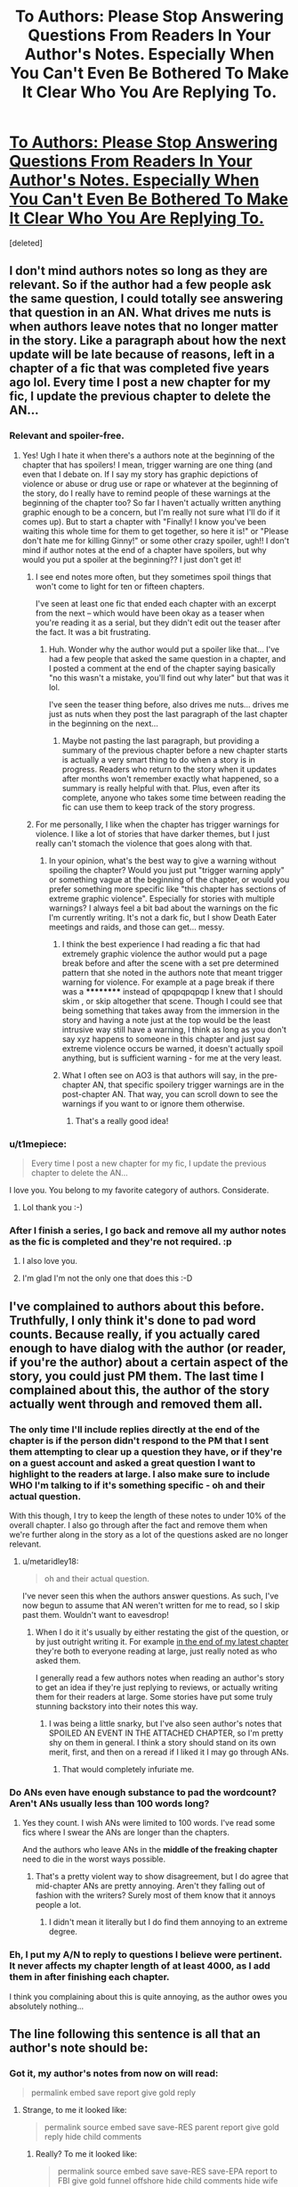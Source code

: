 #+TITLE: To Authors: Please Stop Answering Questions From Readers In Your Author's Notes. Especially When You Can't Even Be Bothered To Make It Clear Who You Are Replying To.

* [[https://i.redd.it/g0ym2g5h2dhy.png][To Authors: Please Stop Answering Questions From Readers In Your Author's Notes. Especially When You Can't Even Be Bothered To Make It Clear Who You Are Replying To.]]
:PROPERTIES:
:Score: 51
:DateUnix: 1487748594.0
:DateShort: 2017-Feb-22
:FlairText: Misc
:END:
[deleted]


** I don't mind authors notes so long as they are relevant. So if the author had a few people ask the same question, I could totally see answering that question in an AN. What drives me nuts is when authors leave notes that no longer matter in the story. Like a paragraph about how the next update will be late because of reasons, left in a chapter of a fic that was completed five years ago lol. Every time I post a new chapter for my fic, I update the previous chapter to delete the AN...
:PROPERTIES:
:Author: jfinner1
:Score: 17
:DateUnix: 1487788176.0
:DateShort: 2017-Feb-22
:END:

*** Relevant and spoiler-free.
:PROPERTIES:
:Score: 6
:DateUnix: 1487796635.0
:DateShort: 2017-Feb-23
:END:

**** Yes! Ugh I hate it when there's a authors note at the beginning of the chapter that has spoilers! I mean, trigger warning are one thing (and even that I debate on. If I say my story has graphic depictions of violence or abuse or drug use or rape or whatever at the beginning of the story, do I really have to remind people of these warnings at the beginning of the chapter too? So far I haven't actually written anything graphic enough to be a concern, but I'm really not sure what I'll do if it comes up). But to start a chapter with "Finally! I know you've been waiting this whole time for them to get together, so here it is!" or "Please don't hate me for killing Ginny!" or some other crazy spoiler, ugh!! I don't mind if author notes at the end of a chapter have spoilers, but why would you put a spoiler at the beginning?? I just don't get it!
:PROPERTIES:
:Author: jfinner1
:Score: 5
:DateUnix: 1487798246.0
:DateShort: 2017-Feb-23
:END:

***** I see end notes more often, but they sometimes spoil things that won't come to light for ten or fifteen chapters.

I've seen at least one fic that ended each chapter with an excerpt from the next -- which would have been okay as a teaser when you're reading it as a serial, but they didn't edit out the teaser after the fact. It was a bit frustrating.
:PROPERTIES:
:Score: 2
:DateUnix: 1487807308.0
:DateShort: 2017-Feb-23
:END:

****** Huh. Wonder why the author would put a spoiler like that... I've had a few people that asked the same question in a chapter, and I posted a comment at the end of the chapter saying basically "no this wasn't a mistake, you'll find out why later" but that was it lol.

I've seen the teaser thing before, also drives me nuts... drives me just as nuts when they post the last paragraph of the last chapter in the beginning on the next...
:PROPERTIES:
:Author: jfinner1
:Score: 1
:DateUnix: 1487817723.0
:DateShort: 2017-Feb-23
:END:

******* Maybe not pasting the last paragraph, but providing a summary of the previous chapter before a new chapter starts is actually a very smart thing to do when a story is in progress. Readers who return to the story when it updates after months won't remember exactly what happened, so a summary is really helpful with that. Plus, even after its complete, anyone who takes some time between reading the fic can use them to keep track of the story progress.
:PROPERTIES:
:Author: Conneron
:Score: 1
:DateUnix: 1487819471.0
:DateShort: 2017-Feb-23
:END:


***** For me personally, I like when the chapter has trigger warnings for violence. I like a lot of stories that have darker themes, but I just really can't stomach the violence that goes along with that.
:PROPERTIES:
:Author: marsartlove
:Score: 2
:DateUnix: 1487812415.0
:DateShort: 2017-Feb-23
:END:

****** In your opinion, what's the best way to give a warning without spoiling the chapter? Would you just put "trigger warning apply" or something vague at the beginning of the chapter, or would you prefer something more specific like "this chapter has sections of extreme graphic violence". Especially for stories with multiple warnings? I always feel a bit bad about the warnings on the fic I'm currently writing. It's not a dark fic, but I show Death Eater meetings and raids, and those can get... messy.
:PROPERTIES:
:Author: jfinner1
:Score: 5
:DateUnix: 1487818266.0
:DateShort: 2017-Feb-23
:END:

******* I think the best experience I had reading a fic that had extremely graphic violence the author would put a page break before and after the scene with a set pre determined pattern that she noted in the authors note that meant trigger warning for violence. For example at a page break if there was a ********** instead of qpqpqpqpqp I knew that I should skim , or skip altogether that scene. Though I could see that being something that takes away from the immersion in the story and having a note just at the top would be the least intrusive way still have a warning, I think as long as you don't say xyz happens to someone in this chapter and just say extreme violence occurs be warned, it doesn't actually spoil anything, but is sufficient warning - for me at the very least.
:PROPERTIES:
:Author: marsartlove
:Score: 2
:DateUnix: 1487828928.0
:DateShort: 2017-Feb-23
:END:


******* What I often see on AO3 is that authors will say, in the pre-chapter AN, that specific spoilery trigger warnings are in the post-chapter AN. That way, you can scroll down to see the warnings if you want to or ignore them otherwise.
:PROPERTIES:
:Author: Selofain
:Score: 2
:DateUnix: 1487831377.0
:DateShort: 2017-Feb-23
:END:

******** That's a really good idea!
:PROPERTIES:
:Author: jfinner1
:Score: 1
:DateUnix: 1487861828.0
:DateShort: 2017-Feb-23
:END:


*** u/t1mepiece:
#+begin_quote
  Every time I post a new chapter for my fic, I update the previous chapter to delete the AN...
#+end_quote

I love you. You belong to my favorite category of authors. Considerate.
:PROPERTIES:
:Author: t1mepiece
:Score: 2
:DateUnix: 1487803727.0
:DateShort: 2017-Feb-23
:END:

**** Lol thank you :-)
:PROPERTIES:
:Author: jfinner1
:Score: 1
:DateUnix: 1487803955.0
:DateShort: 2017-Feb-23
:END:


*** After I finish a series, I go back and remove all my author notes as the fic is completed and they're not required. :p
:PROPERTIES:
:Author: ModernDayWeeaboo
:Score: 2
:DateUnix: 1487851719.0
:DateShort: 2017-Feb-23
:END:

**** I also love you.
:PROPERTIES:
:Author: t1mepiece
:Score: 2
:DateUnix: 1487890281.0
:DateShort: 2017-Feb-24
:END:


**** I'm glad I'm not the only one that does this :-D
:PROPERTIES:
:Author: jfinner1
:Score: 1
:DateUnix: 1487861899.0
:DateShort: 2017-Feb-23
:END:


** I've complained to authors about this before. Truthfully, I only think it's done to pad word counts. Because really, if you actually cared enough to have dialog with the author (or reader, if you're the author) about a certain aspect of the story, you could just PM them. The last time I complained about this, the author of the story actually went through and removed them all.
:PROPERTIES:
:Author: Lord_Anarchy
:Score: 31
:DateUnix: 1487778049.0
:DateShort: 2017-Feb-22
:END:

*** The only time I'll include replies directly at the end of the chapter is if the person didn't respond to the PM that I sent them attempting to clear up a question they have, or if they're on a guest account and asked a great question I want to highlight to the readers at large. I also make sure to include WHO I'm talking to if it's something specific - oh and their actual question.

With this though, I try to keep the length of these notes to under 10% of the overall chapter. I also go through after the fact and remove them when we're further along in the story as a lot of the questions asked are no longer relevant.
:PROPERTIES:
:Score: 9
:DateUnix: 1487780769.0
:DateShort: 2017-Feb-22
:END:

**** u/metaridley18:
#+begin_quote
  oh and their actual question.
#+end_quote

I've never seen this when the authors answer questions. As such, I've now begun to assume that AN weren't written for me to read, so I skip past them. Wouldn't want to eavesdrop!
:PROPERTIES:
:Author: metaridley18
:Score: 8
:DateUnix: 1487781654.0
:DateShort: 2017-Feb-22
:END:

***** When I do it it's usually by either restating the gist of the question, or by just outright writing it. For example [[https://www.fanfiction.net/s/12334664/7/The-Rezidentura][in the end of my latest chapter]] they're both to everyone reading at large, just really noted as who asked them.

I generally read a few authors notes when reading an author's story to get an idea if they're just replying to reviews, or actually writing them for their readers at large. Some stories have put some truly stunning backstory into their notes this way.
:PROPERTIES:
:Score: 3
:DateUnix: 1487781860.0
:DateShort: 2017-Feb-22
:END:

****** I was being a little snarky, but I've also seen author's notes that SPOILED AN EVENT IN THE ATTACHED CHAPTER, so I'm pretty shy on them in general. I think a story should stand on its own merit, first, and then on a reread if I liked it I may go through ANs.
:PROPERTIES:
:Author: metaridley18
:Score: 5
:DateUnix: 1487782080.0
:DateShort: 2017-Feb-22
:END:

******* That would completely infuriate me.
:PROPERTIES:
:Score: 4
:DateUnix: 1487782255.0
:DateShort: 2017-Feb-22
:END:


*** Do ANs even have enough substance to pad the wordcount? Aren't ANs usually less than 100 words long?
:PROPERTIES:
:Author: Conneron
:Score: 2
:DateUnix: 1487819558.0
:DateShort: 2017-Feb-23
:END:

**** Yes they count. I wish ANs were limited to 100 words. I've read some fics where I swear the ANs are longer than the chapters.

And the authors who leave ANs in the *middle of the freaking chapter* need to die in the worst ways possible.
:PROPERTIES:
:Author: Freshenstein
:Score: 2
:DateUnix: 1487823832.0
:DateShort: 2017-Feb-23
:END:

***** That's a pretty violent way to show disagreement, but I do agree that mid-chapter ANs are pretty annoying. Aren't they falling out of fashion with the writers? Surely most of them know that it annoys people a lot.
:PROPERTIES:
:Author: Conneron
:Score: 3
:DateUnix: 1487826308.0
:DateShort: 2017-Feb-23
:END:

****** I didn't mean it literally but I do find them annoying to an extreme degree.
:PROPERTIES:
:Author: Freshenstein
:Score: 3
:DateUnix: 1487826727.0
:DateShort: 2017-Feb-23
:END:


*** Eh, I put my A/N to reply to questions I believe were pertinent. It never affects my chapter length of at least 4000, as I add them in after finishing each chapter.

I think you complaining about this is quite annoying, as the author owes you absolutely nothing...
:PROPERTIES:
:Score: 1
:DateUnix: 1487842282.0
:DateShort: 2017-Feb-23
:END:


** The line following this sentence is all that an author's note should be:
:PROPERTIES:
:Author: TE7
:Score: 9
:DateUnix: 1487778444.0
:DateShort: 2017-Feb-22
:END:

*** Got it, my author's notes from now on will read:

#+begin_quote
  permalink embed save report give gold reply
#+end_quote
:PROPERTIES:
:Score: 31
:DateUnix: 1487796693.0
:DateShort: 2017-Feb-23
:END:

**** Strange, to me it looked like:

#+begin_quote
  permalink source embed save save-RES parent report give gold reply hide child comments
#+end_quote
:PROPERTIES:
:Author: Aoloach
:Score: 13
:DateUnix: 1487800809.0
:DateShort: 2017-Feb-23
:END:

***** Really? To me it looked like:

#+begin_quote
  permalink source embed save save-RES save-EPA report to FBI give gold funnel offshore hide child comments hide wife comments they rapin' errybody 'round here comments
#+end_quote
:PROPERTIES:
:Author: Averant
:Score: 9
:DateUnix: 1487821124.0
:DateShort: 2017-Feb-23
:END:


** Damn, that looks confusing as hell indeed hahaha
:PROPERTIES:
:Author: K0ULIK0V
:Score: 5
:DateUnix: 1487773830.0
:DateShort: 2017-Feb-22
:END:


** Yes, if they want to have a public dialogue, they should just post on Ao3, which actually supports that.

At the very least, they should make the demarcation consistent enough that I can write a regex to remove it.
:PROPERTIES:
:Author: t1mepiece
:Score: 7
:DateUnix: 1487790477.0
:DateShort: 2017-Feb-22
:END:

*** From your lips to God's ears.
:PROPERTIES:
:Score: 3
:DateUnix: 1487796603.0
:DateShort: 2017-Feb-23
:END:


** Which story is that?
:PROPERTIES:
:Author: Starfox5
:Score: 2
:DateUnix: 1487775498.0
:DateShort: 2017-Feb-22
:END:


** It could be guest reviews - people on ffnet ask questions not logged in and there's really no better way to handle it. But I agree, it is a bit confusing. I'm sure if you asked the question you'd know which answer was yours though!
:PROPERTIES:
:Author: knittingyogi
:Score: 2
:DateUnix: 1487775695.0
:DateShort: 2017-Feb-22
:END:

*** This. If I get a question in a review, I PM my answer to the asker. If its a guest review, I mostly try to ignore the question. Problem comes when a guest review asks a /good/ question. Any author will tell you that not being able to answer a really thought provoking question about their story is like a /really/ annoying itch.
:PROPERTIES:
:Author: Conneron
:Score: 2
:DateUnix: 1487819066.0
:DateShort: 2017-Feb-23
:END:

**** YES! That's exactly what it is - a really annoying itch. Different authors handle it in different ways - some answer in the AN, I know one who answers on their tumblr. I think a good compromise would be to identify the question so the readers also realize what's going on? Honestly, I post mostly on ao3 so I don't have this problem, but I can't fault this author for doing it this way.
:PROPERTIES:
:Author: knittingyogi
:Score: 1
:DateUnix: 1487820009.0
:DateShort: 2017-Feb-23
:END:

***** I just throw in a short Q&A at the end of my Outtakes chapters to answer any really good questions that I might have gotten. Its not much, but it does scratch the itch a bit.
:PROPERTIES:
:Author: Conneron
:Score: 1
:DateUnix: 1487826502.0
:DateShort: 2017-Feb-23
:END:


*** This is why I HATE that guest comments don't allow responses and why I eventually disabled anonymous responses back when I still published. I understand not being able to PM anons since they don't have inboxes, but why on earth would FF.N not program the ability to respond to anonymous reviews?
:PROPERTIES:
:Author: Jechtael
:Score: 2
:DateUnix: 1487829436.0
:DateShort: 2017-Feb-23
:END:


** Hmmm... Maybe you should make clear which author and story you are referring to?
:PROPERTIES:
:Author: Huntrrz
:Score: 2
:DateUnix: 1487779968.0
:DateShort: 2017-Feb-22
:END:

*** There are too many examples of this. You don't need to be specific.
:PROPERTIES:
:Author: Hellstrike
:Score: 3
:DateUnix: 1487795099.0
:DateShort: 2017-Feb-22
:END:

**** The OP was commenting that answering questions out of context was confusing for other readers. The example given is presented out of context, making it confusing for other readers. I thought it was ironic, unless it was being used to illustrate the point.
:PROPERTIES:
:Author: Huntrrz
:Score: 2
:DateUnix: 1487796514.0
:DateShort: 2017-Feb-23
:END:

***** Or it's just that anyone who has read fanfiction for more than a month has seen so many examples of this that an out of context screen shot is more than enough to show the problem.

Honestly, the screenshot wasn't even necessary. He could have just instructed people to open up any random fic on FF.net. There's at least a 60% chance you'd find an author doing this with that method.
:PROPERTIES:
:Author: Servalpur
:Score: 2
:DateUnix: 1487823896.0
:DateShort: 2017-Feb-23
:END:


** I only do that if it's an extremely common question about something that isn't obvious and even then, only if it doesn't spoil the rest of the story, if it's something I can say succinctly and of course, if I actually want to.
:PROPERTIES:
:Author: BronzeButterfly
:Score: 2
:DateUnix: 1487790071.0
:DateShort: 2017-Feb-22
:END:


** Eh one of my favorite stories have lots of notes both answering questions and talking about the recent issues of the source comics. I dont mind it because theyre actually interesting and most importantly clearly formatted to be separate from the story. Linkffn(Through the Looking Glass by vendetta543)
:PROPERTIES:
:Author: RenegadeNine
:Score: 2
:DateUnix: 1487871062.0
:DateShort: 2017-Feb-23
:END:


** I'll reply to whoever I like thanks.
:PROPERTIES:
:Score: 1
:DateUnix: 1487841873.0
:DateShort: 2017-Feb-23
:END:

*** Its more of an issue that it doesnt say who its replying to. There are also PMs
:PROPERTIES:
:Author: RenegadeNine
:Score: 1
:DateUnix: 1487871477.0
:DateShort: 2017-Feb-23
:END:

**** And? What business is it of yours to dictate what my own content should be?
:PROPERTIES:
:Score: 2
:DateUnix: 1487872056.0
:DateShort: 2017-Feb-23
:END:

***** None. Im not attacking you im clarifying. You do what you want just be aware that readers may not like it.
:PROPERTIES:
:Author: RenegadeNine
:Score: 1
:DateUnix: 1487876732.0
:DateShort: 2017-Feb-23
:END:


** I have an author's note at the start, with the disclaimer, and an "It's an AU, not Canon" remark. Afterwards, it's just thank yous to my beta readers - one line per chapter.

I answer each review with a PM - if I can. Guest reviews are out of luck.
:PROPERTIES:
:Author: Starfox5
:Score: 2
:DateUnix: 1487842212.0
:DateShort: 2017-Feb-23
:END:


** I only read author's notes when I feel like witnessing a fanfic writer's descent into madness. Usually it only gives insight into why a fic was eventually abandoned.
:PROPERTIES:
:Author: Whapples
:Score: 1
:DateUnix: 1487812965.0
:DateShort: 2017-Feb-23
:END:


** A/Ns should generally be left out of the fanfiction.
:PROPERTIES:
:Score: 1
:DateUnix: 1487826702.0
:DateShort: 2017-Feb-23
:END:
